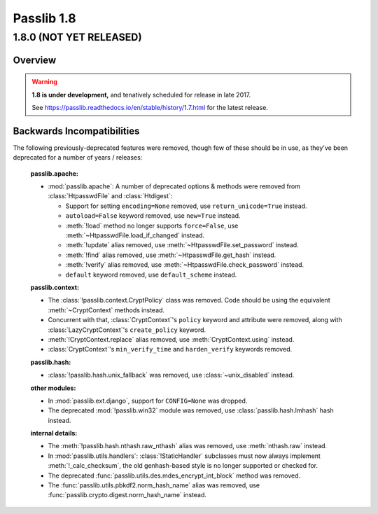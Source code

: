 .. _whats-new:

===========
Passlib 1.8
===========

.. rst-class:: emphasize-children toc-always-open

**1.8.0** (NOT YET RELEASED)
============================

Overview
--------

.. rst-class:: without-title

.. warning::

   **1.8 is under development,** and tenatively scheduled for release in late 2017.

   See https://passlib.readthedocs.io/en/stable/history/1.7.html for the latest release.

Backwards Incompatibilities
---------------------------
The following previously-deprecated features were removed,
though few of these should be in use, as they've been deprecated
for a number of years / releases:

    **passlib.apache:**

    .. py:currentmodule:: passlib.apache

    *  :mod:`passlib.apache`: A number of deprecated options & methods were removed from
       :class:`HtpasswdFile` and :class:`Htdigest`:

       - Support for setting ``encoding=None`` removed, use ``return_unicode=True`` instead.
       - ``autoload=False`` keyword removed, use ``new=True`` instead.
       - :meth:`!load` method no longer supports ``force=False``, use :meth:`~HtpasswdFile.load_if_changed` instead.
       - :meth:`!update` alias removed, use :meth:`~HtpasswdFile.set_password` instead.
       - :meth:`!find` alias removed, use :meth:`~HtpasswdFile.get_hash` instead.
       - :meth:`!verify` alias removed, use :meth:`~HtpasswdFile.check_password` instead.
       - ``default`` keyword removed, use ``default_scheme`` instead.

    **passlib.context:**

    .. py:currentmodule:: passlib.context

    * The :class:`!passlib.context.CryptPolicy` class was removed.
      Code should be using the equivalent :meth:`~CryptContext` methods instead.

    * Concurrent with that, :class:`CryptContext`'s ``policy`` keyword and attribute
      were removed, along with :class:`LazyCryptContext`'s ``create_policy`` keyword.

    * :meth:`!CryptContext.replace` alias removed, use :meth:`CryptContext.using` instead.

    * :class:`CryptContext`'s ``min_verify_time`` and ``harden_verify`` keywords removed.

    **passlib.hash:**

    .. py:currentmodule:: passlib.hash

    * :class:`!passlib.hash.unix_fallback` was removed, use :class:`~unix_disabled` instead.

    **other modules:**

    * In :mod:`passlib.ext.django`, support for ``CONFIG=None`` was dropped.

    * The deprecated :mod:`!passlib.win32` module was removed, use :class:`passlib.hash.lmhash` hash instead.

    **internal details:**

    .. py:currentmodule:: passlib.hash

    * The :meth:`!passlib.hash.nthash.raw_nthash` alias was removed, use :meth:`nthash.raw` instead.

    * In :mod:`passlib.utils.handlers`: :class:`!StaticHandler` subclasses must now always implement
      :meth:`!_calc_checksum`, the old genhash-based style is no longer supported or checked for.

    * The deprecated :func:`passlib.utils.des.mdes_encrypt_int_block` method was removed.

    * The :func:`passlib.utils.pbkdf2.norm_hash_name` alias was removed, use :func:`passlib.crypto.digest.norm_hash_name` instead.
